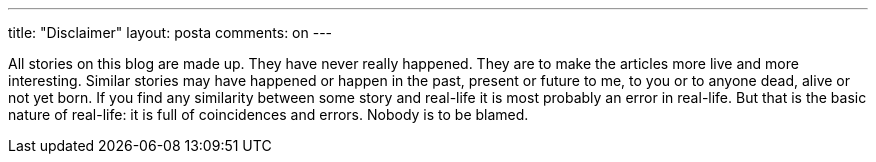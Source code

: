 ---
title: "Disclaimer" 
layout: posta
comments: on
---

All stories on this blog are made up. They have never really happened. They are to make the articles more live and more interesting. Similar stories may have happened or happen in the past, present or future to me, to you or to anyone dead, alive or not yet born. If you find any similarity between some story and real-life it is most probably an error in real-life. But that is the basic nature of real-life: it is full of coincidences and errors. Nobody is to be blamed.